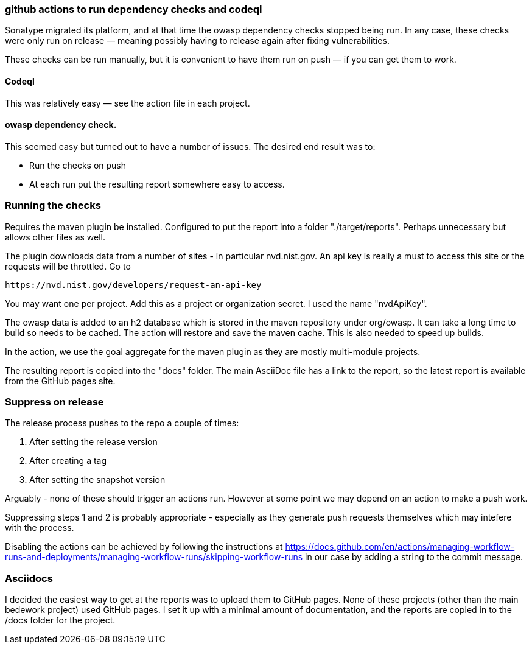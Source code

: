 [[github-actions]]
=== github actions to run dependency checks and codeql
Sonatype migrated its platform, and at that time the owasp dependency checks stopped being run. In any case, these checks were only run on release — meaning possibly having to release again after fixing vulnerabilities.

These checks can be run manually, but it is convenient to have them run on push — if you can get them to work.

==== Codeql
This was relatively easy — see the action file in each project.

==== owasp dependency check.
This seemed easy but turned out to have a number of issues. The desired end result was to:

* Run the checks on push
* At each run put the resulting report somewhere easy to access.

=== Running the checks
Requires the maven plugin be installed. Configured to put the report into a folder "./target/reports". Perhaps unnecessary but allows other files as well.

The plugin downloads data from a number of sites - in particular nvd.nist.gov. An api key is really a must to access this site or the requests will be throttled. Go to

[source]
-----
https://nvd.nist.gov/developers/request-an-api-key
-----

You may want one per project. Add this as a project or organization secret. I used the name "nvdApiKey".

The owasp data is added to an h2 database which is stored in the maven repository under org/owasp. It can take a long time to build so needs to be cached. The action will restore and save the maven cache. This is also needed to speed up builds.

In the action, we use the goal aggregate for the maven plugin as they are mostly multi-module projects.

The resulting report is copied into the "docs" folder. The main AsciiDoc file has a link to the report, so the latest report is available from the GitHub pages site.

=== Suppress on release
The release process pushes to the repo a couple of times:

1. After setting the release version
2. After creating a tag
3. After setting the snapshot version

Arguably - none of these should trigger an actions run. However at some point we may depend on an action to make a push work.

Suppressing steps 1 and 2 is probably appropriate - especially as they generate push requests themselves which may intefere with the process.

Disabling the actions can be achieved by following the instructions at https://docs.github.com/en/actions/managing-workflow-runs-and-deployments/managing-workflow-runs/skipping-workflow-runs
in our case by adding a string to the commit message.

=== Asciidocs
I decided the easiest way to get at the reports was to upload them to GitHub pages. None of these projects (other than the main bedework project) used GitHub pages. I set it up with a minimal amount of documentation, and the reports are copied in to the /docs folder for the project.